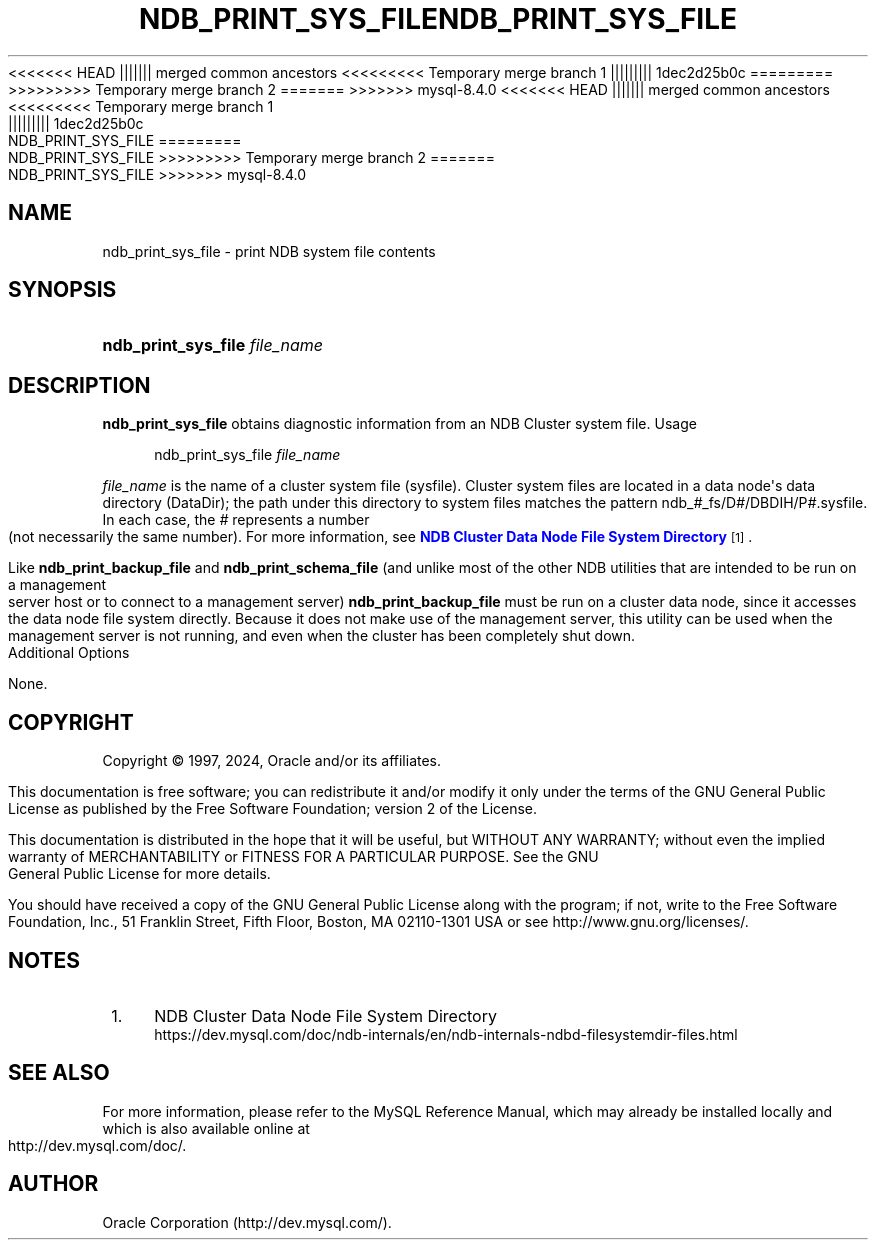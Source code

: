 '\" t
.\"     Title: ndb_print_sys_file
.\"    Author: [FIXME: author] [see http://docbook.sf.net/el/author]
.\" Generator: DocBook XSL Stylesheets v1.79.1 <http://docbook.sf.net/>
<<<<<<< HEAD
.\"      Date: 11/23/2023
||||||| merged common ancestors
<<<<<<<<< Temporary merge branch 1
.\"      Date: 11/27/2023
||||||||| 1dec2d25b0c
.\"      Date: 08/31/2023
=========
.\"      Date: 11/23/2023
>>>>>>>>> Temporary merge branch 2
=======
.\"      Date: 03/11/2024
>>>>>>> mysql-8.4.0
.\"    Manual: MySQL Database System
.\"    Source: MySQL 8.4
.\"  Language: English
.\"
<<<<<<< HEAD
.TH "NDB_PRINT_SYS_FILE" "1" "11/23/2023" "MySQL 8\&.3" "MySQL Database System"
||||||| merged common ancestors
<<<<<<<<< Temporary merge branch 1
.TH "NDB_PRINT_SYS_FILE" "1" "11/27/2023" "MySQL 8\&.0" "MySQL Database System"
||||||||| 1dec2d25b0c
.TH "NDB_PRINT_SYS_FILE" "1" "08/31/2023" "MySQL 8\&.0" "MySQL Database System"
=========
.TH "NDB_PRINT_SYS_FILE" "1" "11/23/2023" "MySQL 8\&.3" "MySQL Database System"
>>>>>>>>> Temporary merge branch 2
=======
.TH "NDB_PRINT_SYS_FILE" "1" "03/11/2024" "MySQL 8\&.4" "MySQL Database System"
>>>>>>> mysql-8.4.0
.\" -----------------------------------------------------------------
.\" * Define some portability stuff
.\" -----------------------------------------------------------------
.\" ~~~~~~~~~~~~~~~~~~~~~~~~~~~~~~~~~~~~~~~~~~~~~~~~~~~~~~~~~~~~~~~~~
.\" http://bugs.debian.org/507673
.\" http://lists.gnu.org/archive/html/groff/2009-02/msg00013.html
.\" ~~~~~~~~~~~~~~~~~~~~~~~~~~~~~~~~~~~~~~~~~~~~~~~~~~~~~~~~~~~~~~~~~
.ie \n(.g .ds Aq \(aq
.el       .ds Aq '
.\" -----------------------------------------------------------------
.\" * set default formatting
.\" -----------------------------------------------------------------
.\" disable hyphenation
.nh
.\" disable justification (adjust text to left margin only)
.ad l
.\" -----------------------------------------------------------------
.\" * MAIN CONTENT STARTS HERE *
.\" -----------------------------------------------------------------
.SH "NAME"
ndb_print_sys_file \- print NDB system file contents
.SH "SYNOPSIS"
.HP \w'\fBndb_print_sys_file\ \fR\fB\fIfile_name\fR\fR\ 'u
\fBndb_print_sys_file \fR\fB\fIfile_name\fR\fR
.SH "DESCRIPTION"
.PP
\fBndb_print_sys_file\fR
obtains diagnostic information from an NDB Cluster system file\&.
Usage
.sp
.if n \{\
.RS 4
.\}
.nf
ndb_print_sys_file \fIfile_name\fR
.fi
.if n \{\
.RE
.\}
.PP
\fIfile_name\fR
is the name of a cluster system file (sysfile)\&. Cluster system files are located in a data node\*(Aqs data directory (DataDir); the path under this directory to system files matches the pattern
ndb_\fI#\fR_fs/D\fI#\fR/DBDIH/P\fI#\fR\&.sysfile\&. In each case, the
\fI#\fR
represents a number (not necessarily the same number)\&. For more information, see
\m[blue]\fBNDB Cluster Data Node File System Directory\fR\m[]\&\s-2\u[1]\d\s+2\&.
.PP
Like
\fBndb_print_backup_file\fR
and
\fBndb_print_schema_file\fR
(and unlike most of the other
NDB
utilities that are intended to be run on a management server host or to connect to a management server)
\fBndb_print_backup_file\fR
must be run on a cluster data node, since it accesses the data node file system directly\&. Because it does not make use of the management server, this utility can be used when the management server is not running, and even when the cluster has been completely shut down\&.
Additional Options
.PP
None\&.
.SH "COPYRIGHT"
.br
.PP
Copyright \(co 1997, 2024, Oracle and/or its affiliates.
.PP
This documentation is free software; you can redistribute it and/or modify it only under the terms of the GNU General Public License as published by the Free Software Foundation; version 2 of the License.
.PP
This documentation is distributed in the hope that it will be useful, but WITHOUT ANY WARRANTY; without even the implied warranty of MERCHANTABILITY or FITNESS FOR A PARTICULAR PURPOSE. See the GNU General Public License for more details.
.PP
You should have received a copy of the GNU General Public License along with the program; if not, write to the Free Software Foundation, Inc., 51 Franklin Street, Fifth Floor, Boston, MA 02110-1301 USA or see http://www.gnu.org/licenses/.
.sp
.SH "NOTES"
.IP " 1." 4
NDB Cluster Data Node File System Directory
.RS 4
\%https://dev.mysql.com/doc/ndb-internals/en/ndb-internals-ndbd-filesystemdir-files.html
.RE
.SH "SEE ALSO"
For more information, please refer to the MySQL Reference Manual,
which may already be installed locally and which is also available
online at http://dev.mysql.com/doc/.
.SH AUTHOR
Oracle Corporation (http://dev.mysql.com/).
